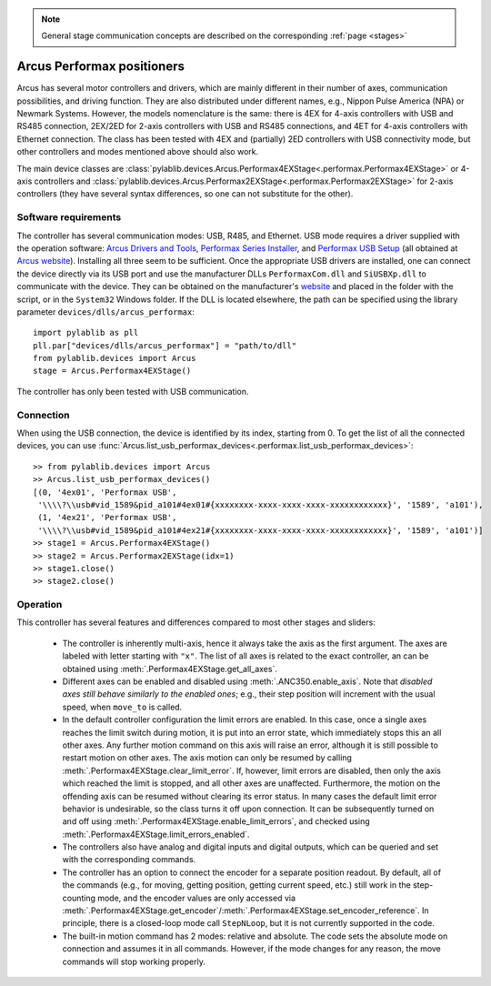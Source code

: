 .. _stages_arcus_performax:

.. note::
    General stage communication concepts are described on the corresponding :ref:`page <stages>`

Arcus Performax positioners
==============================

Arcus has several motor controllers and drivers, which are mainly different in their number of axes, communication possibilities, and driving function. They are also distributed under different names, e.g., Nippon Pulse America (NPA) or Newmark Systems. However, the models nomenclature is the same: there is 4EX for 4-axis controllers with USB and RS485 connection, 2EX/2ED for 2-axis controllers with USB and RS485 connections, and 4ET for 4-axis controllers with Ethernet connection. The class has been tested with 4EX and (partially) 2ED controllers with USB connectivity mode, but other controllers and modes mentioned above should also work.

The main device classes are :class:`pylablib.devices.Arcus.Performax4EXStage<.performax.Performax4EXStage>` or 4-axis controllers and :class:`pylablib.devices.Arcus.Performax2EXStage<.performax.Performax2EXStage>` for 2-axis controllers (they have several syntax differences, so one can not substitute for the other).


Software requirements
-----------------------

The controller has several communication modes: USB, R485, and Ethernet. USB mode requires a driver supplied with the operation software: `Arcus Drivers and Tools <https://www.arcus-technology.com/support/downloads/download-info/drivers-and-tools-installer/>`__, `Performax Series Installer <https://www.arcus-technology.com/support/downloads/download-info/performax-series-installer/>`__, and `Performax USB Setup <https://www.arcus-technology.com/support/downloads/download-info/performax-usb-setup/>`__ (all obtained at `Arcus website <https://www.arcus-technology.com/support/downloads/>`__).  Installing all three seem to be sufficient. Once the appropriate USB drivers are installed, one can connect the device directly via its USB port and use the manufacturer DLLs ``PerformaxCom.dll`` and ``SiUSBXp.dll`` to communicate with the device. They can be obtained on the manufacturer's `website <https://www.arcus-technology.com/support/downloads/download-info/usb-64-bit-dll/>`__ and placed in the folder with the script, or in the ``System32`` Windows folder. If the DLL is located elsewhere, the path can be specified using the library parameter ``devices/dlls/arcus_performax``::

    import pylablib as pll
    pll.par["devices/dlls/arcus_performax"] = "path/to/dll"
    from pylablib.devices import Arcus
    stage = Arcus.Performax4EXStage()

The controller has only been tested with USB communication.


Connection
-----------------------

When using the USB connection, the device is identified by its index, starting from 0. To get the list of all the connected devices, you can use :func:`Arcus.list_usb_performax_devices<.performax.list_usb_performax_devices>`::

    >> from pylablib.devices import Arcus
    >> Arcus.list_usb_performax_devices()
    [(0, '4ex01', 'Performax USB',
     '\\\\?\\usb#vid_1589&pid_a101#4ex01#{xxxxxxxx-xxxx-xxxx-xxxx-xxxxxxxxxxxx}', '1589', 'a101'),
     (1, '4ex21', 'Performax USB',
     '\\\\?\\usb#vid_1589&pid_a101#4ex21#{xxxxxxxx-xxxx-xxxx-xxxx-xxxxxxxxxxxx}', '1589', 'a101')]
    >> stage1 = Arcus.Performax4EXStage()
    >> stage2 = Arcus.Performax2EXStage(idx=1)
    >> stage1.close()
    >> stage2.close()


Operation
-----------------------

This controller has several features and differences compared to most other stages and sliders:

    - The controller is inherently multi-axis, hence it always take the axis as the first argument. The axes are labeled with letter starting with ``"x"``. The list of all axes is related to the exact controller, an can be obtained using :meth:`.Performax4EXStage.get_all_axes`.
    - Different axes can be enabled and disabled using :meth:`.ANC350.enable_axis`. Note that *disabled axes still behave similarly to the enabled ones*; e.g., their step position will increment with the usual speed, when ``move_to`` is called.
    - In the default controller configuration the limit errors are enabled. In this case, once a single axes reaches the limit switch during motion, it is put into an error state, which immediately stops this an all other axes. Any further motion command on this axis will raise an error, although it is still possible to restart motion on other axes. The axis motion can only be resumed by calling :meth:`.Performax4EXStage.clear_limit_error`. If, however, limit errors are disabled, then only the axis which reached the limit is stopped, and all other axes are unaffected. Furthermore, the motion on the offending axis can be resumed without clearing its error status.
      In many cases the default limit error behavior is undesirable, so the class turns it off upon connection. It can be subsequently turned on and off using :meth:`.Performax4EXStage.enable_limit_errors`, and checked using :meth:`.Performax4EXStage.limit_errors_enabled`.
    - The controllers also have analog and digital inputs and digital outputs, which can be queried and set with the corresponding commands.
    - The controller has an option to connect the encoder for a separate position readout. By default, all of the commands (e.g., for moving, getting position, getting current speed, etc.) still work in the step-counting mode, and the encoder values are only accessed via :meth:`.Performax4EXStage.get_encoder`/:meth:`.Performax4EXStage.set_encoder_reference`. In principle, there is a closed-loop mode call ``StepNLoop``, but it is not currently supported in the code.
    - The built-in motion command has 2 modes: relative and absolute. The code sets the absolute mode on connection and assumes it in all commands. However, if the mode changes for any reason, the move commands will stop working properly.